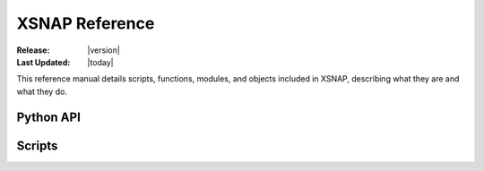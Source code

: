 .. _references:

###############
XSNAP Reference
###############

:Release: |version|
:Last Updated: |today|

This reference manual details scripts, functions, modules, and objects
included in XSNAP, describing what they are and what they do.

Python API
==========


Scripts
==========
